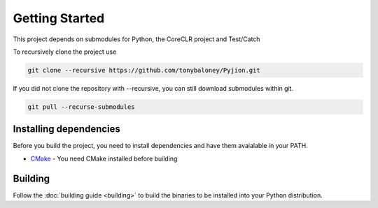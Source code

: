 Getting Started
===============

This project depends on submodules for Python, the CoreCLR project and Test/Catch

To recursively clone the project use

.. sourcecode:: bash

  git clone --recursive https://github.com/tonybaloney/Pyjion.git

If you did not clone the repository with --recursive, you can still download submodules within git.

.. sourcecode:: bash

  git pull --recurse-submodules

Installing dependencies
-----------------------

Before you build the project, you need to install dependencies and have them avaialable in your PATH.

- `CMake`_ - You need CMake installed before building


Building
--------

Follow the :doc:`building guide <building>` to build the binaries to be installed into your Python distribution.


.. _`CMake`: https://cmake.org/download/
